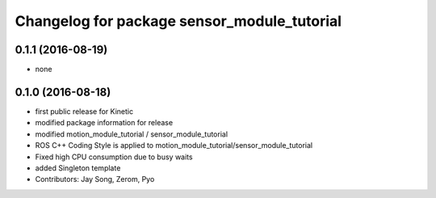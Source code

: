 ^^^^^^^^^^^^^^^^^^^^^^^^^^^^^^^^^^^^^^^^^^^^
Changelog for package sensor_module_tutorial
^^^^^^^^^^^^^^^^^^^^^^^^^^^^^^^^^^^^^^^^^^^^

0.1.1 (2016-08-19)
-----------
* none

0.1.0 (2016-08-18)
-----------
* first public release for Kinetic
* modified package information for release
* modified motion_module_tutorial / sensor_module_tutorial
* ROS C++ Coding Style is applied to motion_module_tutorial/sensor_module_tutorial
* Fixed high CPU consumption due to busy waits
* added Singleton template
* Contributors: Jay Song, Zerom, Pyo
